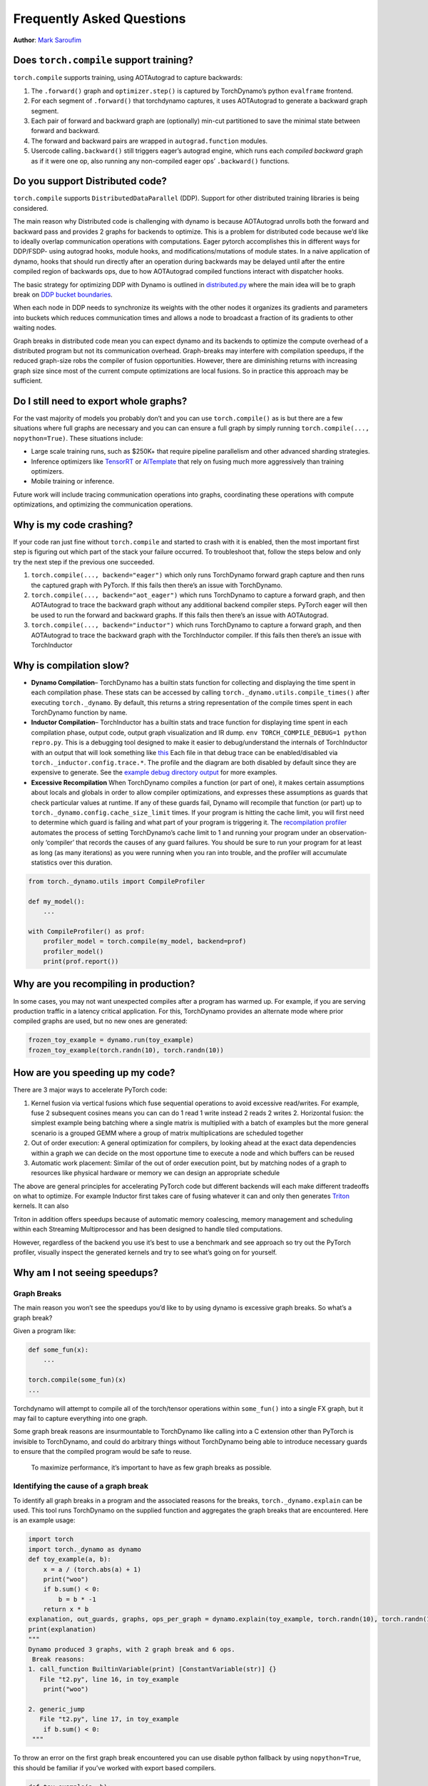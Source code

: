 Frequently Asked Questions
==========================
**Author**: `Mark Saroufim <https://github.com/msaroufim>`_

Does ``torch.compile`` support training?
~~~~~~~~~~~~~~~~~~~~~~~~~~~~~~~~~~~~~~~~

``torch.compile`` supports training, using AOTAutograd to capture backwards:

1. The ``.forward()`` graph and ``optimizer.step()`` is captured by
   TorchDynamo’s python ``evalframe`` frontend.
2. For each segment of ``.forward()`` that torchdynamo captures, it uses
   AOTAutograd to generate a backward graph segment.
3. Each pair of forward and backward graph are (optionally) min-cut
   partitioned to save the minimal state between forward and backward.
4. The forward and backward pairs are wrapped in ``autograd.function`` modules.
5. Usercode calling\ ``.backward()`` still triggers eager’s autograd engine,
   which runs each *compiled backward* graph as if it were one op, also running
   any non-compiled eager ops’ ``.backward()`` functions.

Do you support Distributed code?
~~~~~~~~~~~~~~~~~~~~~~~~~~~~~~~~

``torch.compile`` supports ``DistributedDataParallel`` (DDP).
Support for other distributed training libraries is being considered.

The main reason why Distributed code is challenging with dynamo is
because AOTAutograd unrolls both the forward and backward pass and
provides 2 graphs for backends to optimize. This is a problem for
distributed code because we’d like to ideally overlap communication
operations with computations. Eager pytorch accomplishes this in
different ways for DDP/FSDP- using autograd hooks, module hooks, and
modifications/mutations of module states. In a naive application of
dynamo, hooks that should run directly after an operation during
backwards may be delayed until after the entire compiled region of
backwards ops, due to how AOTAutograd compiled functions interact with
dispatcher hooks.

The basic strategy for optimizing DDP with Dynamo is outlined in
`distributed.py <https://github.com/pytorch/pytorch/blob/main/torch/_dynamo/optimizations/distributed.py>`__
where the main idea will be to graph break on `DDP bucket
boundaries <https://pytorch.org/docs/stable/notes/ddp.html#internal-design>`__.

When each node in DDP needs to synchronize its weights with the other
nodes it organizes its gradients and parameters into buckets which
reduces communication times and allows a node to broadcast a fraction of
its gradients to other waiting nodes.

Graph breaks in distributed code mean you can expect dynamo and its
backends to optimize the compute overhead of a distributed program but
not its communication overhead. Graph-breaks may interfere with
compilation speedups, if the reduced graph-size robs the compiler of
fusion opportunities. However, there are diminishing returns with
increasing graph size since most of the current compute optimizations
are local fusions. So in practice this approach may be sufficient.

Do I still need to export whole graphs?
~~~~~~~~~~~~~~~~~~~~~~~~~~~~~~~~~~~~~~~

For the vast majority of models you probably don’t and you can use
``torch.compile()`` as is but there are a few situations where
full graphs are necessary and you can can ensure a full graph by simply
running ``torch.compile(..., nopython=True)``. These situations include:

* Large scale training runs, such as $250K+ that require pipeline parallelism
  and other advanced sharding strategies.

* Inference optimizers like `TensorRT <https://github.com/pytorch/TensorRT>`__
  or `AITemplate <https://github.com/facebookincubator/AITemplate>`__ that
  rely on fusing much more aggressively than training optimizers.

* Mobile training or inference.

Future work will include tracing communication operations into graphs,
coordinating these operations with compute optimizations, and optimizing
the communication operations.

Why is my code crashing?
~~~~~~~~~~~~~~~~~~~~~~~~

If your code ran just fine without ``torch.compile`` and started to
crash with it is enabled, then the most important first step is figuring
out which part of the stack your failure occurred. To troubleshoot that,
follow the steps below and only try the next step if the previous one
succeeded.

1. ``torch.compile(..., backend="eager")`` which only runs TorchDynamo
   forward graph capture and then runs the captured graph with PyTorch.
   If this fails then there’s an issue with TorchDynamo.

2. ``torch.compile(..., backend="aot_eager")``
   which runs TorchDynamo to capture a forward graph, and then AOTAutograd
   to trace the backward graph without any additional backend compiler
   steps. PyTorch eager will then be used to run the forward and backward
   graphs. If this fails then there’s an issue with AOTAutograd.

3. ``torch.compile(..., backend="inductor")`` which runs TorchDynamo to capture a
   forward graph, and then AOTAutograd to trace the backward graph with the
   TorchInductor compiler. If this fails then there’s an issue with TorchInductor

Why is compilation slow?
~~~~~~~~~~~~~~~~~~~~~~~~

* **Dynamo Compilation**– TorchDynamo has a builtin stats function for
  collecting and displaying the time spent in each compilation phase.
  These stats can be accessed by calling ``torch._dynamo.utils.compile_times()``
  after executing ``torch._dynamo``. By default, this returns a string
  representation of the compile times spent in each TorchDynamo function by name.

* **Inductor Compilation**– TorchInductor has a builtin stats and trace function
  for displaying time spent in each compilation phase, output code, output
  graph visualization and IR dump. ``env TORCH_COMPILE_DEBUG=1 python repro.py``.
  This is a debugging tool designed to make it easier to debug/understand the
  internals of TorchInductor with an output that will look something like
  `this <https://gist.github.com/jansel/f4af078791ad681a0d4094adeb844396>`__
  Each file in that debug trace can be enabled/disabled via
  ``torch._inductor.config.trace.*``. The profile and the diagram are both
  disabled by default since they are expensive to generate. See the
  `example debug directory
  output <https://gist.github.com/jansel/f4af078791ad681a0d4094adeb844396>`__
  for more examples.

* **Excessive Recompilation**
  When TorchDynamo compiles a function (or part of one), it makes certain
  assumptions about locals and globals in order to allow compiler
  optimizations, and expresses these assumptions as guards that check
  particular values at runtime. If any of these guards fail, Dynamo will
  recompile that function (or part) up to
  ``torch._dynamo.config.cache_size_limit`` times. If your program is
  hitting the cache limit, you will first need to determine which guard is
  failing and what part of your program is triggering it. The
  `recompilation profiler <#recompilation-profiler>`__ automates the
  process of setting TorchDynamo’s cache limit to 1 and running your
  program under an observation-only ‘compiler’ that records the causes of
  any guard failures. You should be sure to run your program for at least
  as long (as many iterations) as you were running when you ran into
  trouble, and the profiler will accumulate statistics over this duration.

.. code-block:: python

   from torch._dynamo.utils import CompileProfiler

   def my_model():
       ...

   with CompileProfiler() as prof:
       profiler_model = torch.compile(my_model, backend=prof)
       profiler_model()
       print(prof.report())

Why are you recompiling in production?
~~~~~~~~~~~~~~~~~~~~~~~~~~~~~~~~~~~~~~

In some cases, you may not want unexpected compiles after a program has
warmed up. For example, if you are serving production traffic in a
latency critical application. For this, TorchDynamo provides an
alternate mode where prior compiled graphs are used, but no new ones are
generated:

.. code-block:: python

   frozen_toy_example = dynamo.run(toy_example)
   frozen_toy_example(torch.randn(10), torch.randn(10))

How are you speeding up my code?
~~~~~~~~~~~~~~~~~~~~~~~~~~~~~~~~

There are 3 major ways to accelerate PyTorch code:

1. Kernel fusion via vertical fusions which fuse sequential operations to avoid
   excessive read/writes. For example, fuse 2 subsequent cosines means you
   can can do 1 read 1 write instead 2 reads 2 writes 2. Horizontal fusion:
   the simplest example being batching where a single matrix is multiplied
   with a batch of examples but the more general scenario is a grouped GEMM
   where a group of matrix multiplications are scheduled together

2. Out of order execution: A general optimization for compilers, by looking ahead
   at the exact data dependencies within a graph we can decide on the most
   opportune time to execute a node and which buffers can be reused

3. Automatic work placement: Similar of the out of order execution point,
   but by matching nodes of a graph to resources like physical hardware or
   memory we can design an appropriate schedule

The above are general principles for accelerating PyTorch code but
different backends will each make different tradeoffs on what to
optimize. For example Inductor first takes care of fusing whatever it
can and only then generates `Triton <https://openai.com/blog/triton/>`__
kernels. It can also

Triton in addition offers speedups because of automatic memory
coalescing, memory management and scheduling within each Streaming
Multiprocessor and has been designed to handle tiled computations.

However, regardless of the backend you use it’s best to use a benchmark
and see approach so try out the PyTorch profiler, visually inspect the
generated kernels and try to see what’s going on for yourself.

Why am I not seeing speedups?
~~~~~~~~~~~~~~~~~~~~~~~~~~~~~

Graph Breaks
------------

The main reason you won’t see the speedups you’d like to by using dynamo
is excessive graph breaks. So what’s a graph break?

Given a program like:

.. code-block:: python

   def some_fun(x):
       ...

   torch.compile(some_fun)(x)
   ...

Torchdynamo will attempt to compile all of the torch/tensor operations
within ``some_fun()`` into a single FX graph, but it may fail to capture
everything into one graph.

Some graph break reasons are insurmountable to TorchDynamo like calling
into a C extension other than PyTorch is invisible to TorchDynamo, and
could do arbitrary things without TorchDynamo being able to introduce
necessary guards to ensure that the compiled program would be safe to reuse.

   To maximize performance, it’s important to have as few graph breaks
   as possible.

Identifying the cause of a graph break
--------------------------------------

To identify all graph breaks in a program and the associated reasons for
the breaks, ``torch._dynamo.explain`` can be used. This tool runs
TorchDynamo on the supplied function and aggregates the graph breaks
that are encountered. Here is an example usage:

.. code-block:: python

   import torch
   import torch._dynamo as dynamo
   def toy_example(a, b):
       x = a / (torch.abs(a) + 1)
       print("woo")
       if b.sum() < 0:
           b = b * -1
       return x * b
   explanation, out_guards, graphs, ops_per_graph = dynamo.explain(toy_example, torch.randn(10), torch.randn(10))
   print(explanation)
   """
   Dynamo produced 3 graphs, with 2 graph break and 6 ops.
    Break reasons:
   1. call_function BuiltinVariable(print) [ConstantVariable(str)] {}
      File "t2.py", line 16, in toy_example
       print("woo")

   2. generic_jump
      File "t2.py", line 17, in toy_example
       if b.sum() < 0:
    """

To throw an error on the first graph break encountered you can use
disable python fallback by using ``nopython=True``, this should be
familiar if you’ve worked with export based compilers.

.. code-block:: python

   def toy_example(a, b):
      ...

   torch.compile(toy_example, fullgraph=True, backend=<compiler>)

Why didn’t my code recompile when I changed it?
-----------------------------------------------

If you enabled dynamic shapes by setting
``env TORCHDYNAMO_DYNAMIC_SHAPES=1 python model.py`` then your code
won’t recompile on shape changes. We’ve added support for dynamic shapes
which avoids recompilations in the case when shapes vary by less than a
factor of 2. This is especially useful in scenarios like varying image
sizes in CV or variable sequence length in NLP. In inference scenarios
it’s often not possible to know what a batch size will be beforehand
because you take what you can get from different client apps.

In general, TorchDynamo tries very hard not to recompile things
unnecessarily so if for example TorchDynamo finds 3 graphs and your
change only modified one graph then only that graph will recompile. So
another tip to avoid potentially slow compilation times is to warmup a
model by compiling it once after which subsequent compilations will be
much faster. Cold start compile times is still a metric we track
visibly.

Why am I getting incorrect results?
~~~~~~~~~~~~~~~~~~~~~~~~~~~~~~~~~~~

Accuracy issues can also be minified if you set the environment variable
``TORCHDYNAMO_REPRO_LEVEL=4``, it operates with a similar git bisect
model and a full repro might be something like
``TORCHDYNAMO_REPRO_AFTER="aot" TORCHDYNAMO_REPRO_LEVEL=4`` the reason
we need this is downstream compilers will codegen code whether it’s
Triton code or the C++ backend, the numerics from those downstream
compilers can be different in subtle ways yet have dramatic impact on
your training stability. So the accuracy debugger is very useful for us
to detect bugs in our codegen or with a backend compiler.

If you'd like to ensure that random number generation is the same across both torch
and triton then you can enable ``torch._inductor.config.fallback_random = True``

Why am I getting OOMs?
~~~~~~~~~~~~~~~~~~~~~~

Dynamo is still an alpha product so there’s a few sources of OOMs and if
you’re seeing an OOM try disabling the following configurations in this
order and then open an issue on GitHub so we can solve the root problem
1. If you’re using dynamic shapes try disabling them, we’ve disabled
them by default: ``env TORCHDYNAMO_DYNAMIC_SHAPES=0 python model.py`` 2.
CUDA graphs with Triton are enabled by default in inductor but removing
them may alleviate some OOM issues: ``torch._inductor.config.triton.cudagraphs = False``.

Does ``torch.func`` work with ``torch.compile`` (for `grad` and `vmap` transforms)?
~~~~~~~~~~~~~~~~~~~~~~~~~~~~~~~~~~~~~~~~~~~~~~~~~~~~~~~~~~~~~~~~~~~~~~~~~~~~~~~~~~~

Applying a ``torch.func`` transform to a function that uses ``torch.compile``
does not work:

.. code-block:: python

    import torch

    @torch.compile
    def f(x):
        return torch.sin(x)

    def g(x):
        return torch.grad(f)(x)

    x = torch.randn(2, 3)
    g(x)

This code will not work. There is an `issue <https://github.com/pytorch/pytorch/issues/100320>`__
that you can track for this.

As a workaround, use ``torch.compile`` outside of the ``torch.func`` function:

.. note::
    This is an experimental feature and can be used by setting `torch._dynamo.config.capture_func_transforms=True`

.. code-block:: python

    import torch

    torch._dynamo.config.capture_func_transforms=True

    def f(x):
        return torch.sin(x)

    @torch.compile
    def g(x):
        return torch.vmap(f)(x)

    x = torch.randn(2, 3)
    g(x)

Calling ``torch.func`` transform inside of a function handled with ``torch.compile``
------------------------------------------------------------------------------------


Compiling ``torch.func.grad`` with ``torch.compile``
----------------------------------------------------

.. code-block:: python

    import torch

    torch._dynamo.config.capture_func_transforms=True

    def wrapper_fn(x):
        return torch.func.grad(lambda x: x.sin().sum())(x)

    x = torch.randn(3, 3, 3)
    grad_x = torch.compile(wrapper_fn)(x)

Compiling ``torch.vmap`` with ``torch.compile``
-----------------------------------------------

.. code-block:: python

    import torch

    torch._dynamo.config.capture_func_transforms=True

    def my_fn(x):
        return torch.vmap(lambda x: x.sum(1))(x)

    x = torch.randn(3, 3, 3)
    output = torch.compile(my_fn)(x)

Limitations
-----------

There are currently a few cases which are not supported and lead to graph breaks
(that is, torch.compile falls back to eager-mode PyTorch on these). We are working
on improving the situation for the next release (PyTorch 2.2)

1. The inputs and outputs of the function being transformed over must be tensors.
We do not yet support things like tuple of Tensors.

.. code-block:: python

    import torch

    torch._dynamo.config.capture_func_transforms=True

    def fn(x):
        x1, x2 = x
        return x1 + x2

    def my_fn(x):
        return torch.func.vmap(fn)(x)

    x1 = torch.randn(3, 3, 3)
    x2 = torch.randn(3, 3, 3)
    # Unsupported, falls back to eager-mode PyTorch
    output = torch.compile(my_fn)((x1, x2))

2. Keyword arguments are not supported.

.. code-block:: python

    import torch

    torch._dynamo.config.capture_func_transforms=True

    def fn(x, y):
        return (x + y).sum()

    def my_fn(x, y):
        return torch.func.grad(fn)(x, y=y)

    x = torch.randn(3, 3)
    y = torch.randn(3, 3)
    # Unsupported, falls back to eager-mode PyTorch
    output = torch.compile(my_fn)(x, y)

3. Functions with observable side effects. For example, it is OK to mutate a list created in the function,
but not OK to mutate a list created outside of the function.

.. code-block:: python

    import torch

    torch._dynamo.config.capture_func_transforms=True

    some_list = []

    def f(x, y):
        some_list.append(1)
        return x + y

    def my_fn(x, y):
        return torch.func.vmap(f)(x, y)

    x = torch.ones(2, 3)
    y = torch.randn(2, 3)
    # Unsupported, falls back to eager-mode PyTorch
    output = torch.compile(my_fn)(x, y)

4. ``torch.vmap`` over a function that calls one or more operators in the following list.

.. note::
    'stride', 'requires_grad', 'storage_offset', 'layout', 'data', 'is_coalesced', 'is_complex',
    'is_conj', 'is_contiguous', 'is_cpu', 'is_cuda', 'is_distributed', 'is_floating_point',
    'is_inference', 'is_ipu', 'is_leaf', 'is_meta', 'is_mkldnn', 'is_mps', 'is_neg', 'is_nested',
    'is_nonzero', 'is_ort', 'is_pinned', 'is_quantized', 'is_same_size', 'is_set_to', 'is_shared',
    'is_signed', 'is_sparse', 'is_sparse_csr', 'is_vulkan', 'is_xla', 'is_xpu'

.. code-block:: python

    import torch

    torch._dynamo.config.capture_func_transforms=True

    def bad_fn(x):
        x.stride()
        return x

    def my_fn(x):
        return torch.func.vmap(bad_fn)(x)

    x = torch.randn(3, 3, 3)
    # Unsupported, falls back to eager-mode PyTorch
    output = torch.compile(my_fn)(x)

Compiling functions besides the ones which are supported (escape hatch)
-----------------------------------------------------------------------

For other transforms, as a workaround, use ``torch._dynamo.allow_in_graph``

``allow_in_graph`` is an escape hatch. If your code does not work with
``torch.compile``, which introspects Python bytecode, but you believe it
will work via a symbolic tracing approach (like ``jax.jit``), then use
``allow_in_graph``.

By using ``allow_in_graph`` to annotate a function, you must make sure
your code meets the following requirements:

- All outputs in your function only depend on the inputs and
  do not depend on any captured Tensors.
- Your function is functional. That is, it does not mutate any state. This may
  be relaxed; we actually support functions that appear to be functional from
  the outside: they may have in-place PyTorch operations, but may not mutate
  global state or inputs to the function.
- Your function does not raise data-dependent errors.

.. code-block:: python

    import torch

    @torch.compile
    def f(x):
        return torch._dynamo.allow_in_graph(torch.vmap(torch.sum))(x)

    x = torch.randn(2, 3)
    f(x)

A common pitfall is using ``allow_in_graph`` to annotate a function that
invokes an ``nn.Module``. This is because the outputs now depend on the
parameters of the ``nn.Module``. To get this to work, use
``torch.func.functional_call`` to extract the module state.

Does NumPy work with ``torch.compile``?
~~~~~~~~~~~~~~~~~~~~~~~~~~~~~~~~~~~~~~~

Starting in 2.1, ``torch.compile`` understands native NumPy programs that
work on NumPy arrays, and mixed PyTorch-NumPy programs that convert from PyTorch
to NumPy and back via ``x.numpy()``, ``torch.from_numpy``, and related functions.

.. _nonsupported-numpy-feats:

Which NumPy features does ``torch.compile`` support?
----------------------------------------------------

NumPy within ``torch.compile`` follows the latest NumPy release.

Generally, ``torch.compile`` is able to trace through most NumPy constructions,
and when it cannot, it falls back to eager and lets NumPy execute that piece of
code. Even then, there are a few features where ``torch.compile`` semantics
slightly deviate from those of NumPy:

- NumPy scalars: We model them as 0-D arrays. That is, ``np.float32(3)`` returns
  a 0-D array under ``torch.compile``. To avoid a graph break, it is best to use this 0-D
  array. If this is not possible, one may often recover the original behavior
  by casting the NumPy scalar to the relevant Python scalar type ``bool/int/float``.

- Negative strides: ``np.flip`` and slicing with a negative step return a copy.

- Type promotion: NumPy's type promotion will change in NumPy 2.0. The new rules
  are described in `NEP 50 <https://numpy.org/neps/nep-0050-scalar-promotion.html)>`__.
  ``torch.compile`` implements NEP 50 rather than the current soon-to-be deprecated rules.

- ``{tril,triu}_indices_from`` return arrays rather than lists of tuples.

There are other features for which we do not support tracing and we gracefully
fallback to NumPy for their execution:

- Non-numeric dtypes like datetimes, strings, chars, void, structured dtypes and recarrays.

- Long dtypes ``np.float128/np.complex256`` and some unsigned dtypes ``np.uint16/np.uint32/np.uint64`.

- ``ndarray`` subclasses.

- Masked arrays.

- Esoteric ufunc machinery like ``axes=[(n,k),(k,m)->(n,m)]`` and ufunc methods (e.g., ``np.add.reduce``).

- Fortran ordered arrays and, in general, any ``order=`` different to ``C``.

- Sorting / ordering ``complex64/complex128`` arrays.

- NumPy ``np.poly1d`` and ``np.polynomial``.

- Positional ``out1, out2`` args in functions with 2 or more returns (``out=tuple`` does work).

- ``__array_function__``, ``__array_interface__`` and ``__array_wrap__``.

- ``ndarray.ctypes`` attribute not supported.

Can I execute NumPy code on CUDA via ``torch.compile``?
-------------------------------------------------------

Yes you can! To do so, you may simply execute your code under ``torch.device("cuda")``

.. code-block:: python

   @torch.compile
   def numpy_fn(X: ndarray, Y: ndarray): -> ndarray
       # Compute the ndarray Z here
       return Z


   X = np.random.randn(1000, 1000)
   Y = np.random.randn(1000, 1000)
   with torch.device("cuda"):
       Z = numpy_fn(X, Y)

In this example, ``numpy_fn`` will be executed in CUDA. For this to be
possible, ``torch.compile`` automatically moves ``X`` and ``Y`` from CPU
to CUDA, and then it moves the result ``Z`` from CUDA to CPU. If we are
executing this function several times in the same program run, we may want
to avoid all these rather expensive memory copies. To do so, we just need
to tweak our ``numpy_fn`` so that it accepts cuda Tensors and returns tensors:

.. code-block:: python

   @torch.compile
   def numpy_fn(X: Tensor, Y: Tensor): -> Tensor
       X = X.numpy()
       Y = Y.numpy()
       # Compute Z here
       Z = torch.from_numpy(Z)
       return Z

   X = torch.randn(1000, 1000, device="cuda")
   Y = torch.randn(1000, 1000, device="cuda")
   with torch.device("cuda"):
       Z = numpy_fn(X, Y)

By doing this, we explicitly create the tensors in CUDA memory, and we keep
them there. In this case ``X.numpy()`` and ``from_numpy()`` are hints to the compiler
but no real data movement happens. Note that the original program would not run
on eager mode now. If you want to run it in eager mode, you would need to call
``.numpy(force=True)`` doing ``Z = Z.cuda()`` before returning
``Z``. Of course, doing this would execute the program on eager mode NumPy, and
on CPU.


How do I debug my ``torch.compile``d NumPy code?
------------------------------------------------

Debugging JIT compiled code is challenging, given the complexity of modern
compilers and the daunting errors that they raise.
`The tutorial on how to diagnose runtime errors within torch.compile <https://pytorch.org/docs/main/torch.compiler_troubleshooting.html#diagnosing-runtime-errors>`__
contains a few tips and tricks on how to tackle this task.

If the above is not enough to pinpoint the origin of the issue, there are still
a few other NumPy specific tools we can use. If we find a bug that is blocking
our development and we are tracing through mixed PyTorch <> NumPy code where
the NumPy part is not particularly bulky, we can simply deactivate the NumPy
tracing altogether by doing

.. code-block:: python

   from torch._dynamo import config config.trace_numpy = False

This moves back to the behavior in 2.0 and will avoid tracing through any NumPy
function.

Of course, this is not a satisfactory answer if our program is mostly composed
of NumPy code. In these cases, we can try to execute eagerly (without
``torch.compile``) the NumPy code on PyTorch by importing ``import torch._numpy as np``.
This should just be used for **debugging purposes** and is in no way a
replacement for the PyTorch API, as it is **much less performant** and, as a
private API, **may change without notice**. At any rate, ``torch._numpy`` is a
Python implementation of NumPy in terms of PyTorch and it is used internally to
transform NumPy code into Pytorch code. It is rather easy to read and modify,
so if you find any bug in it feel free to submit a PR fixing it!

If the program does work when importing ``torch._numpy as np``, chances are
that the bug is in TorchDynamo. If this is the case, please feel open an issue
with a minimal reproducer.

I ``torch.compile`d a NumPy function and I did not see any speed-up.
--------------------------------------------------------------------

The best place to start is the
`tutorial with general advice for how to debug this sort of torch.compile issues <https://pytorch.org/docs/main/torch.compiler_faq.html#why-am-i-not-seeing-speedups>`__.

Some graph breaks may happen because of the use of unsupported features. See
:ref:`nonsupported-numpy-feats`. More generally, it is useful to keep in mind
that some widely used NumPy features do not play well with compilers. For
example, in-place modifications make reasoning difficult, so the compiler
removes them in a pass called "functionalization". As such, it is best to avoid
in-place ops, or the use of the ``out=`` parameter, and instead simply use
out-of-place ops and let ``torch.compile`` optimize the memory use. Same goes
for data-dependent ops like masked indexing through boolean masks, or
data-dependent control flow like `if` or `while` constructions.


Which API to use for fine grain tracing?
~~~~~~~~~~~~~~~~~~~~~~~~~~~~~~~~~~~~~~~~

In some cases, you might need to exclude small parts of your code from the
torch.compile compilations. This section provides some of the answers and
you can find more information in :ref:`torchdynamo_fine_grain_tracing`.

How do I graph break on a function?
-----------------------------------

Graph break on a function is not enough to sufficiently express what you  want
PyTorch to do. You need to be more specific about your use case. Some of the
most common use cases you might want to consider:

* If you want to disable compilation on this function frame and the recursively
  invoked frames, use ``torch._dynamo.disable``.

* If you want a particular operator, such as ``fbgemm`` to use the  eager mode,
  use ``torch._dynamo.disallow_in_graph``.

Some of the uncommon use cases include:

* If you want to disable TorchDynamo on the function frame but enable it back
  on the recursively invoked frames – use ``torch._dynamo.disable(recursive=False)``.

* If you want to prevent inlining of a function frame – use ``torch._dynamo.graph_break``
  at the beginning of the function you want to prevent inlining.

What's the difference between ``torch._dynamo.disable`` and ``torch._dynamo.disallow_in_graph``
-----------------------------------------------------------------------------------------------

Disallow-in-graph works at the level of operators, or more specifically,
the operators that you see in the TorchDynamo extracted graphs.

Disable works at the function frame level and decides if TorchDynamo
should look into the function frame or not.

What's the difference between ``torch._dynamo.disable`` and ``torch._dynamo_skip``
----------------------------------------------------------------------------------

.. note::
   ``torch._dynamo_skip`` is deprecated.

You most likely need ``torch._dynamo.disable``. But in an unlikely scenario, you
might need even finer control. Suppose you want to disable the tracing on just
the ``a_fn`` function, but want to continue the tracing back in ``aa_fn`` and
``ab_fn``. The image below demonstrates this use case:


.. figure:: _static/img/fine_grained_apis/call_stack_diagram.png
   :alt: diagram of torch.compile + disable(a_fn, recursive=False)

In this case, you can use ``torch._dynamo.disable(recursive=False)``.
In previous versions, this functionality was provided by ``torch._dynamo.skip``.
This is now supported by the ``recursive`` flag inside ``torch._dynamo.disable``.
